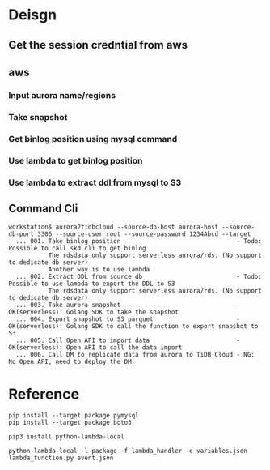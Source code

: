 * Deisgn
** Get the session credntial from aws
** aws
*** Input aurora name/regions
*** Take snapshot
*** Get binlog position using mysql command
*** Use lambda to get binlog position
*** Use lambda to extract ddl from mysql to S3
** Command Cli
   #+BEGIN_SRC
workstation$ aurora2tidbcloud --source-db-host aurora-host --source-db-port 3306 --source-user root --source-password 1234Abcd --target
  ... 001. Take binlog position                                - Todo: Possible to call skd cli to get binlog 
           The rdsdata only support serverless aurora/rds. (No support to dedicate db server)
           Another way is to use lambda 
  ... 002. Extract DDL from source db                          - Todo: Possible to use lambda to export the DDL to S3
           The rdsdata only support serverless aurora/rds. (No support to dedicate db server)
  ... 003. Take aurora snapshot                                - OK(serverless): Golang SDK to take the snapshot
  ... 004. Export snapshot to S3 parquet                       - OK(serverless): Golang SDK to call the function to export snapshot to S3
  ... 005. Call Open API to import data                        - OK(serverless): Open API to call the data import
  ... 006. Call DM to replicate data from aurora to TiDB Cloud - NG: No Open API, need to deploy the DM
   #+END_SRC

* Reference
  #+BEGIN_SRC
pip install --target package pymysql
pip install --target package boto3

pip3 install python-lambda-local

python-lambda-local -l package -f lambda_handler -e variables.json lambda_function.py event.json
  #+END_SRC
